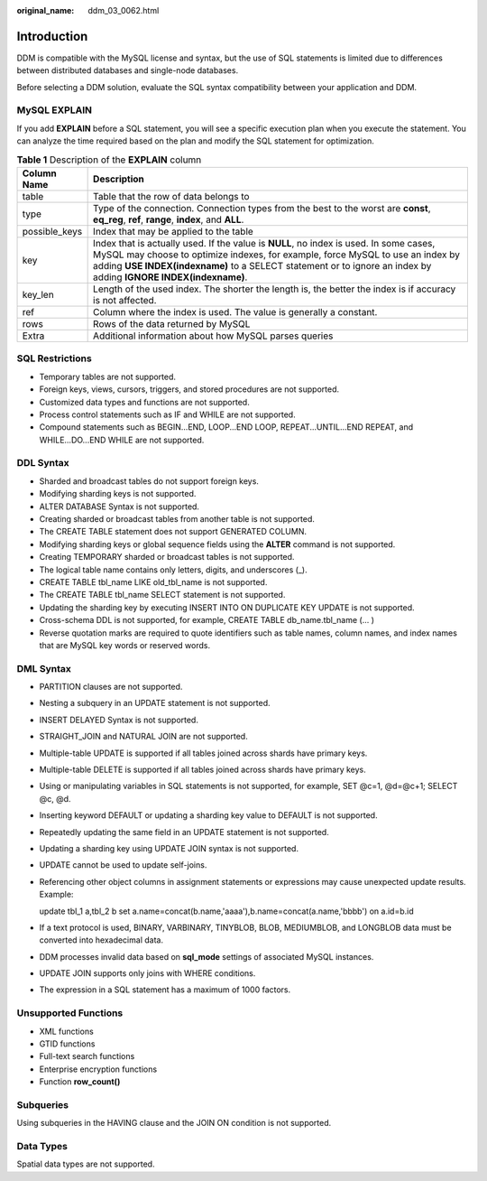 :original_name: ddm_03_0062.html

.. _ddm_03_0062:

Introduction
============

DDM is compatible with the MySQL license and syntax, but the use of SQL statements is limited due to differences between distributed databases and single-node databases.

Before selecting a DDM solution, evaluate the SQL syntax compatibility between your application and DDM.

MySQL EXPLAIN
-------------

If you add **EXPLAIN** before a SQL statement, you will see a specific execution plan when you execute the statement. You can analyze the time required based on the plan and modify the SQL statement for optimization.

.. table:: **Table 1** Description of the **EXPLAIN** column

   +---------------+----------------------------------------------------------------------------------------------------------------------------------------------------------------------------------------------------------------------------------------------------------------------------------------------+
   | Column Name   | Description                                                                                                                                                                                                                                                                                  |
   +===============+==============================================================================================================================================================================================================================================================================================+
   | table         | Table that the row of data belongs to                                                                                                                                                                                                                                                        |
   +---------------+----------------------------------------------------------------------------------------------------------------------------------------------------------------------------------------------------------------------------------------------------------------------------------------------+
   | type          | Type of the connection. Connection types from the best to the worst are **const**, **eq_reg**, **ref**, **range**, **index**, and **ALL**.                                                                                                                                                   |
   +---------------+----------------------------------------------------------------------------------------------------------------------------------------------------------------------------------------------------------------------------------------------------------------------------------------------+
   | possible_keys | Index that may be applied to the table                                                                                                                                                                                                                                                       |
   +---------------+----------------------------------------------------------------------------------------------------------------------------------------------------------------------------------------------------------------------------------------------------------------------------------------------+
   | key           | Index that is actually used. If the value is **NULL**, no index is used. In some cases, MySQL may choose to optimize indexes, for example, force MySQL to use an index by adding **USE INDEX(indexname)** to a SELECT statement or to ignore an index by adding **IGNORE INDEX(indexname)**. |
   +---------------+----------------------------------------------------------------------------------------------------------------------------------------------------------------------------------------------------------------------------------------------------------------------------------------------+
   | key_len       | Length of the used index. The shorter the length is, the better the index is if accuracy is not affected.                                                                                                                                                                                    |
   +---------------+----------------------------------------------------------------------------------------------------------------------------------------------------------------------------------------------------------------------------------------------------------------------------------------------+
   | ref           | Column where the index is used. The value is generally a constant.                                                                                                                                                                                                                           |
   +---------------+----------------------------------------------------------------------------------------------------------------------------------------------------------------------------------------------------------------------------------------------------------------------------------------------+
   | rows          | Rows of the data returned by MySQL                                                                                                                                                                                                                                                           |
   +---------------+----------------------------------------------------------------------------------------------------------------------------------------------------------------------------------------------------------------------------------------------------------------------------------------------+
   | Extra         | Additional information about how MySQL parses queries                                                                                                                                                                                                                                        |
   +---------------+----------------------------------------------------------------------------------------------------------------------------------------------------------------------------------------------------------------------------------------------------------------------------------------------+

SQL Restrictions
----------------

-  Temporary tables are not supported.

-  Foreign keys, views, cursors, triggers, and stored procedures are not supported.
-  Customized data types and functions are not supported.
-  Process control statements such as IF and WHILE are not supported.
-  Compound statements such as BEGIN...END, LOOP...END LOOP, REPEAT...UNTIL...END REPEAT, and WHILE...DO...END WHILE are not supported.

DDL Syntax
----------

-  Sharded and broadcast tables do not support foreign keys.
-  Modifying sharding keys is not supported.
-  ALTER DATABASE Syntax is not supported.
-  Creating sharded or broadcast tables from another table is not supported.
-  The CREATE TABLE statement does not support GENERATED COLUMN.
-  Modifying sharding keys or global sequence fields using the **ALTER** command is not supported.
-  Creating TEMPORARY sharded or broadcast tables is not supported.
-  The logical table name contains only letters, digits, and underscores (_).
-  CREATE TABLE tbl_name LIKE old_tbl_name is not supported.
-  The CREATE TABLE tbl_name SELECT statement is not supported.
-  Updating the sharding key by executing INSERT INTO ON DUPLICATE KEY UPDATE is not supported.
-  Cross-schema DDL is not supported, for example, CREATE TABLE db_name.tbl_name (... )
-  Reverse quotation marks are required to quote identifiers such as table names, column names, and index names that are MySQL key words or reserved words.

DML Syntax
----------

-  PARTITION clauses are not supported.
-  Nesting a subquery in an UPDATE statement is not supported.
-  INSERT DELAYED Syntax is not supported.
-  STRAIGHT_JOIN and NATURAL JOIN are not supported.
-  Multiple-table UPDATE is supported if all tables joined across shards have primary keys.
-  Multiple-table DELETE is supported if all tables joined across shards have primary keys.

-  Using or manipulating variables in SQL statements is not supported, for example, SET @c=1, @d=@c+1; SELECT @c, @d.

-  Inserting keyword DEFAULT or updating a sharding key value to DEFAULT is not supported.

-  Repeatedly updating the same field in an UPDATE statement is not supported.

-  Updating a sharding key using UPDATE JOIN syntax is not supported.

-  UPDATE cannot be used to update self-joins.

-  Referencing other object columns in assignment statements or expressions may cause unexpected update results. Example:

   update tbl_1 a,tbl_2 b set a.name=concat(b.name,'aaaa'),b.name=concat(a.name,'bbbb') on a.id=b.id

-  If a text protocol is used, BINARY, VARBINARY, TINYBLOB, BLOB, MEDIUMBLOB, and LONGBLOB data must be converted into hexadecimal data.

-  DDM processes invalid data based on **sql_mode** settings of associated MySQL instances.

-  UPDATE JOIN supports only joins with WHERE conditions.

-  The expression in a SQL statement has a maximum of 1000 factors.

Unsupported Functions
---------------------

-  XML functions
-  GTID functions
-  Full-text search functions
-  Enterprise encryption functions
-  Function **row_count()**

Subqueries
----------

Using subqueries in the HAVING clause and the JOIN ON condition is not supported.

Data Types
----------

Spatial data types are not supported.
